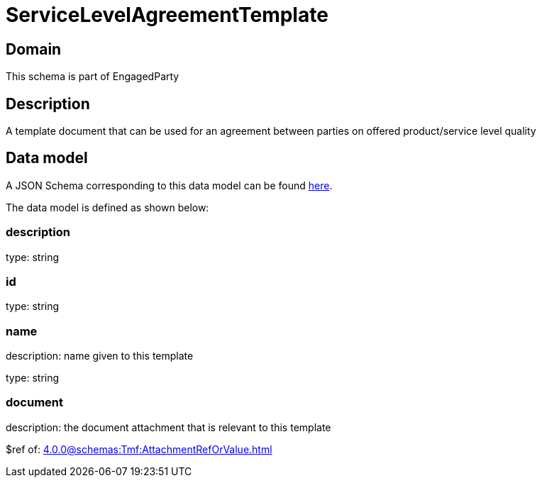 = ServiceLevelAgreementTemplate

[#domain]
== Domain

This schema is part of EngagedParty

[#description]
== Description

A template document that can be used for an agreement between parties on offered product/service level quality


[#data_model]
== Data model

A JSON Schema corresponding to this data model can be found https://tmforum.org[here].

The data model is defined as shown below:


=== description
type: string


=== id
type: string


=== name
description: name given to this template

type: string


=== document
description: the document attachment that is relevant to this template

$ref of: xref:4.0.0@schemas:Tmf:AttachmentRefOrValue.adoc[]

